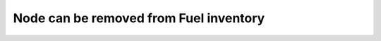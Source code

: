 .. _remove-node-from-inventory:

Node can be removed from Fuel inventory
---------------------------------------